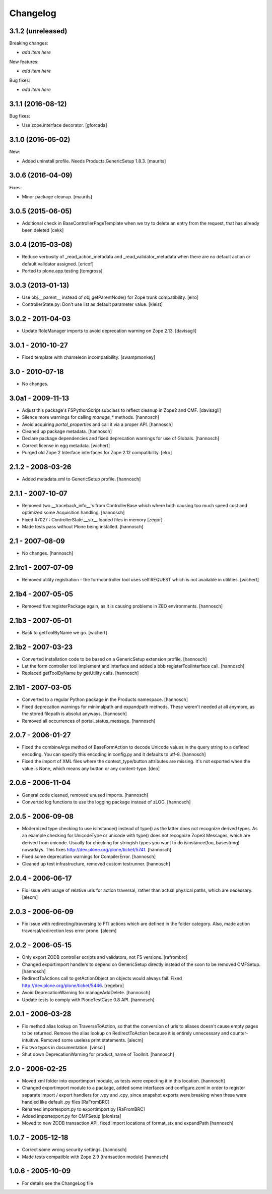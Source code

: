 Changelog
=========

3.1.2 (unreleased)
------------------

Breaking changes:

- *add item here*

New features:

- *add item here*

Bug fixes:

- *add item here*


3.1.1 (2016-08-12)
------------------

Bug fixes:

- Use zope.interface decorator.
  [gforcada]


3.1.0 (2016-05-02)
------------------

New:

- Added uninstall profile.  Needs Products.GenericSetup 1.8.3.  [maurits]


3.0.6 (2016-04-09)
------------------

Fixes:

- Minor package cleanup.  [maurits]


3.0.5 (2015-06-05)
------------------

- Additional check in BaseControllerPageTemplate when we try to delete an entry
  from the request, that has already been deleted [cekk]


3.0.4 (2015-03-08)
------------------

- Reduce verbosity of _read_action_metadata and _read_validator_metadata when there are no default action or default validator assigned.
  [ericof]

- Ported to plone.app.testing
  [tomgross]


3.0.3 (2013-01-13)
------------------

- Use obj.__parent__ instead of obj getParentNode() for Zope trunk
  compatibility.
  [elro]

- ControllerState.py: Don't use list as default parameter value.
  [kleist]

3.0.2 - 2011-04-03
------------------

- Update RoleManager imports to avoid deprecation warning on Zope 2.13.
  [davisagli]

3.0.1 - 2010-10-27
------------------

- Fixed template with chameleon incompatibility.
  [swampmonkey]

3.0 - 2010-07-18
----------------

- No changes.

3.0a1 - 2009-11-13
------------------

- Adjust this package's FSPythonScript subclass to reflect cleanup in Zope2
  and CMF.
  [davisagli]

- Silence more warnings for calling `manage_*` methods.
  [hannosch]

- Avoid acquiring `portal_properties` and call it via a proper API.
  [hannosch]

- Cleaned up package metadata.
  [hannosch]

- Declare package dependencies and fixed deprecation warnings for use
  of Globals.
  [hannosch]

- Correct license in egg metadata.
  [wichert]

- Purged old Zope 2 Interface interfaces for Zope 2.12 compatibility.
  [elro]

2.1.2 - 2008-03-26
------------------

- Added metadata.xml to GenericSetup profile.
  [hannosch]

2.1.1 - 2007-10-07
------------------

- Removed two __traceback_info__'s from ControllerBase which where both
  causing too much speed cost and optimized some Acquisition handling.
  [hannosch]

- Fixed #7027 : ControllerState.__str__ loaded files in memory
  [zegor]

- Made tests pass without Plone being installed.
  [hannosch]

2.1 - 2007-08-09
----------------

- No changes.
  [hannosch]

2.1rc1 - 2007-07-09
-------------------

- Removed utility registration - the formcontroller tool uses self.REQUEST
  which is not available in utilities.
  [wichert]

2.1b4 - 2007-05-05
------------------

- Removed five:registerPackage again, as it is causing problems in ZEO
  environments.
  [hannosch]

2.1b3 - 2007-05-01
------------------

- Back to getToolByName we go.
  [wichert]

2.1b2 - 2007-03-23
------------------

- Converted installation code to be based on a GenericSetup extension
  profile.
  [hannosch]

- Let the form controller tool implement and interface and added a bbb
  registerToolInterface call.
  [hannosch]

- Replaced getToolByName by getUtility calls.
  [hannosch]

2.1b1 - 2007-03-05
------------------

- Converted to a regular Python package in the Products namespace.
  [hannosch]

- Fixed deprecation warnings for minimalpath and expandpath methods. These
  weren't needed at all anymore, as the stored filepath is absolut anyways.
  [hannosch]

- Removed all occurrences of portal_status_message.
  [hannosch]

2.0.7 - 2006-01-27
------------------

- Fixed the combineArgs method of BaseFormAction to decode Unicode values
  in the query string to a defined encoding. You can specify this encoding
  in config.py and it defaults to utf-8.
  [hannosch]

- Fixed the import of XML files where the context_type/button attributes
  are missing. It's not exported when the value is None, which means any
  button or any content-type.
  [deo]

2.0.6 - 2006-11-04
------------------

- General code cleaned, removed unused imports.
  [hannosch]

- Converted log functions to use the logging package instead of zLOG.
  [hannosch]

2.0.5 - 2006-09-08
------------------

- Modernized type checking to use isinstance() instead of type() as the
  latter does not recognize derived types. As an example checking for
  UnicodeType or unicode with type() does not recognize Zope3 Messages,
  which are derived from unicode. Usually for checking for stringish types
  you want to do isinstance(foo, basestring) nowadays. This fixes
  http://dev.plone.org/plone/ticket/5741.
  [hannosch]

- Fixed some deprecation warnings for CompilerError.
  [hannosch]

- Cleaned up test infrastructure, removed custom testrunner.
  [hannosch]

2.0.4 - 2006-06-17
------------------

- Fix issue with usage of relative urls for action traversal, rather than
  actual physical paths, which are necessary.
  [alecm]

2.0.3 - 2006-06-09
------------------

- Fix issue with redirecting/traversing to FTI actions which are defined
  in the folder category. Also, made action traversal/redirection less
  error prone.
  [alecm]

2.0.2 - 2006-05-15
------------------

- Only export ZODB controller scripts and validators, not FS versions.
  [rafrombrc]

- Changed exportimport handlers to depend on GenericSetup directly instead
  of the soon to be removed CMFSetup.
  [hannosch]

- RedirectToActions call to getActionObject on objects would always fail.
  Fixed http://dev.plone.org/plone/ticket/5446.
  [regebro]

- Avoid DeprecationWarning for manageAddDelete.
  [hannosch]

- Update tests to comply with PloneTestCase 0.8 API.
  [hannosch]

2.0.1 - 2006-03-28
------------------

- Fix method alias lookup on TraverseToAction, so that the conversion of
  urls to aliases doesn't cause empty pages to be returned. Remove the alias
  lookup on RedirectToAction because it is entirely unnecessary and
  counter-intuitive. Removed some useless print statements.
  [alecm]

- Fix two typos in documentation.
  [vinsci]

- Shut down DeprecationWarning for product_name of ToolInit.
  [hannosch]

2.0 - 2006-02-25
----------------

- Moved xml folder into exportimport module, as tests were expecting it in
  this location.
  [hannosch]

- Changed exportimport module to a package, added some interfaces
  and configure.zcml in order to register separate import / export
  handlers for .vpy and .cpy, since snapshot exports were breaking
  when these were handled like default .py files
  [RaFromBRC]

- Renamed importexport.py to exportimport.py
  [RaFromBRC]

- Added importexport.py for CMFSetup
  [plonista]

- Moved to new ZODB transaction API, fixed import locations of
  format_stx and expandPath
  [hannosch]

1.0.7 - 2005-12-18
------------------

- Correct some wrong security settings.
  [hannosch]

- Made tests compatible with Zope 2.9 (transaction module)
  [hannosch]

1.0.6 - 2005-10-09
------------------

- For details see the ChangeLog file
